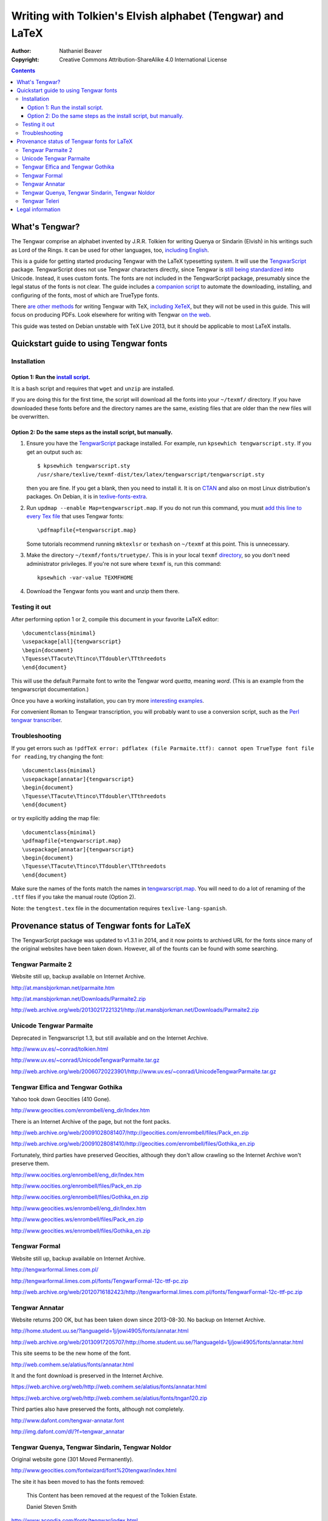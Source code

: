 .. -*- coding: utf-8 -*-

===========================================================
Writing with Tolkien's Elvish alphabet (Tengwar) and LaTeX
===========================================================

:Author: Nathaniel Beaver
:Copyright: Creative Commons Attribution-ShareAlike 4.0 International License

.. contents::

~~~~~~~~~~~~~~~
What's Tengwar?
~~~~~~~~~~~~~~~

The Tengwar comprise an alphabet invented by J.R.R. Tolkien for writing Quenya or Sindarin (Elvish) in his writings such as Lord of the Rings.
It can be used for other languages, too, `including English`_.

This is a guide for getting started producing Tengwar with the LaTeX typesetting system.
It will use the `TengwarScript`_ package.
TengwarScript does not use Tengwar characters directly,
since Tengwar is `still being standardized`_ into Unicode.
Instead, it uses custom fonts.
The fonts are not included in the TengwarScript package,
presumably since the legal status of the fonts is not clear.
The guide includes a `companion script`_ to automate the downloading, installing, and configuring of the fonts,
most of which are TrueType fonts.

There `are`_ `other`_ `methods`_ for writing Tengwar with TeX, `including XeTeX`_, but they will not be used in this guide.
This will focus on producing PDFs. Look elsewhere for writing with Tengwar `on the web`_.

This guide was tested on Debian unstable with TeX Live 2013,
but it should be applicable to most LaTeX installs.

.. _including English: http://3rin.gs/tengwar
.. _TengwarScript: http://www.ctan.org/tex-archive/macros/latex/contrib/tengwarscript
.. _still being standardized: http://www.evertype.com/standards/csur/tengwar.html
.. _companion script: ./install-tengwar-scripts.sh
.. _are: http://www.ctan.org/pkg/tolkienfonts
.. _other: http://www.ctan.org/pkg/elvish
.. _methods: http://www.ctan.org/pkg/tengtex
.. _including XeTeX: http://tex.stackexchange.com/a/57457
.. _on the web: http://freetengwar.sourceforge.net/embedding.html

~~~~~~~~~~~~~~~~~~~~~~~~~~~~~~~~~~~~~~~
Quickstart guide to using Tengwar fonts
~~~~~~~~~~~~~~~~~~~~~~~~~~~~~~~~~~~~~~~

------------
Installation
------------

++++++++++++++++++++++++++++++++++++
Option 1: Run the `install script`_.
++++++++++++++++++++++++++++++++++++

It is a bash script and requires that ``wget`` and ``unzip`` are installed.

If you are doing this for the first time,
the script will download all the fonts into your ``~/texmf/`` directory.
If you have downloaded these fonts before and the directory names are the same,
existing files that are older than the new files will be overwritten.

++++++++++++++++++++++++++++++++++++++++++++++++++++++++++++++++
Option 2: Do the same steps as the install script, but manually.
++++++++++++++++++++++++++++++++++++++++++++++++++++++++++++++++

#. Ensure you have the `TengwarScript`_ package installed.
   For example, run ``kpsewhich tengwarscript.sty``.
   If you get an output such as::
   
    $ kpsewhich tengwarscript.sty
    /usr/share/texlive/texmf-dist/tex/latex/tengwarscript/tengwarscript.sty
   
   then you are fine. If you get a blank, then you need to install it.
   It is on `CTAN`_ and also on most Linux distribution's packages.
   On Debian, it is in `texlive-fonts-extra`_.
#. Run ``updmap --enable Map=tengwarscript.map``. If you do not run this command, you must `add this line to every Tex file`_ that uses Tengwar fonts::

    \pdfmapfile{=tengwarscript.map}

   Some tutorials recommend running ``mktexlsr`` or ``texhash`` on ``~/texmf`` at this point. This is unnecessary.
#. Make the directory ``~/texmf/fonts/truetype/``. This is in your local ``texmf`` `directory`_, so you don't need administrator privileges.
   If you're not sure where ``texmf`` is, run this command::

       kpsewhich -var-value TEXMFHOME

#. Download the Tengwar fonts you want and unzip them there.

.. _install script: ./install-tengwar-scripts.sh
.. _add this line to every Tex file: http://tex.stackexchange.com/questions/56487/tengwar-script-in-tex-live
.. _CTAN: http://www.ctan.org/pkg/tengwarscript
.. _texlive-fonts-extra: https://packages.debian.org/search?searchon=names&keywords=texlive-fonts-extra
.. _directory: https://vajrabhrt.wordpress.com/2009/04/01/your-home-texmf-tree/

--------------
Testing it out
--------------

After performing option 1 or 2,
compile this document in your favorite LaTeX editor::

    \documentclass{minimal}
    \usepackage[all]{tengwarscript}
    \begin{document}
    \Tquesse\TTacute\Ttinco\TTdoubler\TTthreedots
    \end{document}

This will use the default Parmaite font to write the Tengwar word *quetta*, meaning *word*.
(This is an example from the tengwarscript documentation.)

Once you have a working installation,
you can try more `interesting examples`_.

For convenient Roman to Tengwar transcription,
you will probably want to use a conversion script,
such as the `Perl tengwar transcriber`_.

.. _interesting examples: http://tex.stackexchange.com/questions/13015/what-package-allows-elvish-in-tex
.. _Perl tengwar transcriber: http://djelibeibi.unex.es/tengwar/#transcription

---------------
Troubleshooting
---------------

If you get errors such as
``!pdfTeX error: pdflatex (file Parmaite.ttf): cannot open TrueType font file for reading``,
try changing the font::

    \documentclass{minimal}
    \usepackage[annatar]{tengwarscript}
    \begin{document}
    \Tquesse\TTacute\Ttinco\TTdoubler\TTthreedots
    \end{document}

or try explicitly adding the map file::

    \documentclass{minimal}
    \pdfmapfile{=tengwarscript.map}
    \usepackage[annatar]{tengwarscript}
    \begin{document}
    \Tquesse\TTacute\Ttinco\TTdoubler\TTthreedots
    \end{document}

Make sure the names of the fonts match the names in `tengwarscript.map`_.
You will need to do a lot of renaming of the ``.ttf`` files if you take the manual route (Option 2).

Note: the ``tengtest.tex`` file in the documentation requires ``texlive-lang-spanish``.

.. _tengwarscript.map: /usr/share/texlive/texmf-dist/fonts/map/dvips/tengwarscript/tengwarscript.map

~~~~~~~~~~~~~~~~~~~~~~~~~~~~~~~~~~~~~~~~~~~~
Provenance status of Tengwar fonts for LaTeX
~~~~~~~~~~~~~~~~~~~~~~~~~~~~~~~~~~~~~~~~~~~~

The TengwarScript package was updated to v1.3.1 in 2014,
and it now points to archived URL for the fonts since many of the original websites have been taken down.
However, all of the founts can be found with some searching.

------------------
Tengwar Parmaite 2
------------------

Website still up, backup available on Internet Archive.

http://at.mansbjorkman.net/parmaite.htm

http://at.mansbjorkman.net/Downloads/Parmaite2.zip

http://web.archive.org/web/20130217221321/http://at.mansbjorkman.net/Downloads/Parmaite2.zip

------------------------
Unicode Tengwar Parmaite
------------------------

Deprecated in Tengwarscript 1.3,
but still available and on the Internet Archive.

http://www.uv.es/~conrad/tolkien.html

http://www.uv.es/~conrad/UnicodeTengwarParmaite.tar.gz

http://web.archive.org/web/20060720223901/http://www.uv.es/~conrad/UnicodeTengwarParmaite.tar.gz

----------------------------------
Tengwar Elfica and Tengwar Gothika
----------------------------------

Yahoo took down Geocities (410 Gone).

http://www.geocities.com/enrombell/eng_dir/Index.htm

There is an Internet Archive of the page, but not the font packs.

http://web.archive.org/web/20091028081407/http://geocities.com/enrombell/files/Pack_en.zip

http://web.archive.org/web/20091028081410/http://geocities.com/enrombell/files/Gothika_en.zip

Fortunately, third parties have preserved Geocities,
although they don't allow crawling so the Internet Archive won't preserve them.

http://www.oocities.org/enrombell/eng_dir/Index.htm

http://www.oocities.org/enrombell/files/Pack_en.zip

http://www.oocities.org/enrombell/files/Gothika_en.zip

http://www.geocities.ws/enrombell/eng_dir/Index.htm

http://www.geocities.ws/enrombell/files/Pack_en.zip

http://www.geocities.ws/enrombell/files/Gothika_en.zip

--------------
Tengwar Formal
--------------

Website still up, backup available on Internet Archive.

http://tengwarformal.limes.com.pl/

http://tengwarformal.limes.com.pl/fonts/TengwarFormal-12c-ttf-pc.zip

http://web.archive.org/web/20120716182423/http://tengwarformal.limes.com.pl/fonts/TengwarFormal-12c-ttf-pc.zip

---------------
Tengwar Annatar
---------------

Website returns 200 OK, but has been taken down since 2013-08-30.
No backup on Internet Archive.

http://home.student.uu.se/?languageId=1j/jowi4905/fonts/annatar.html

http://web.archive.org/web/20130917205707/http://home.student.uu.se/?languageId=1j/jowi4905/fonts/annatar.html

This site seems to be the new home of the font.

http://web.comhem.se/alatius/fonts/annatar.html

It and the font download is preserved in the Internet Archive.

https://web.archive.org/web/http://web.comhem.se/alatius/fonts/annatar.html

https://web.archive.org/web/http://web.comhem.se/alatius/fonts/tngan120.zip

Third parties also have preserved the fonts, although not completely.

http://www.dafont.com/tengwar-annatar.font

http://img.dafont.com/dl/?f=tengwar_annatar

------------------------------------------------
Tengwar Quenya, Tengwar Sindarin, Tengwar Noldor
------------------------------------------------
Original website gone (301 Moved Permanently).

http://www.geocities.com/fontwizard/font%20tengwar/index.html

The site it has been moved to has the fonts removed:

    This Content has been removed at the request of the Tolkien Estate.
   
    Daniel Steven Smith

http://www.acondia.com/fonts/tengwar/index.html

Fortunately, there is an Internet Archive backup
(thanks to the ``tengwarscript`` package maintainer, Ignacio Fernández Galván, for the link).

http://web.archive.org/web/20060816050032/http://www.acondia.com/font_tengwar/index.html

--------------
Tengwar Teleri
--------------

Page cited in documentation is still up.

http://www.dafont.com/font.php?file=tengwar_teleri

http://img.dafont.com/dl/?f=tengwar_teleri

The page is on the Internet Archive,
but not the font files due to DaFont's `robots.txt <http://img.dafont.com/robots.txt>`_.

http://web.archive.org/web/20120222184558/http://www.dafont.com/font.php?file=tengwar_teleri

~~~~~~~~~~~~~~~~~
Legal information
~~~~~~~~~~~~~~~~~

This guide is released under a `Creative Commons Attribution-ShareAlike 4.0 International License`_.

The associated installation script is released under the `LaTeX Project Public License`_.

.. _Creative Commons Attribution-ShareAlike 4.0 International License: http://creativecommons.org/licenses/by-sa/4.0/
.. _LaTeX Project Public License: http://latex-project.org/lppl/
